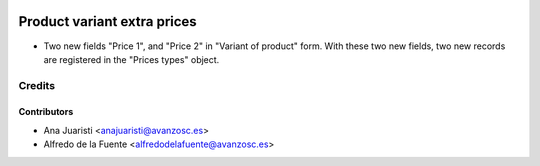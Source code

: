 .. image:: https://img.shields.io/badge/licence-AGPL--3-blue.svg
   :target: http://www.gnu.org/licenses/agpl-3.0-standalone.html
   :alt: License: AGPL-3

============================
Product variant extra prices
============================
* Two new fields "Price 1", and "Price 2" in "Variant of product" form. With
  these two new fields, two new records are registered in the "Prices types"
  object.

Credits
=======

Contributors
------------
* Ana Juaristi <anajuaristi@avanzosc.es>
* Alfredo de la Fuente <alfredodelafuente@avanzosc.es>
